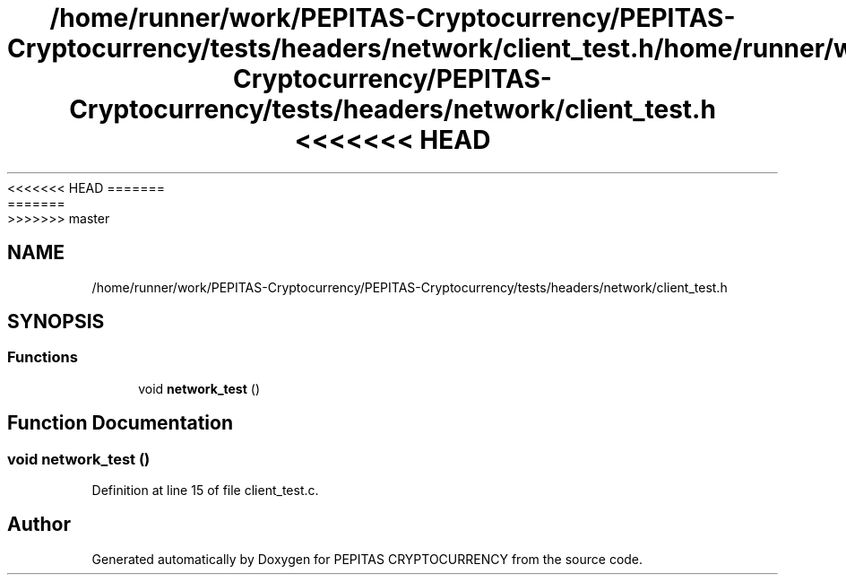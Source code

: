 <<<<<<< HEAD
.TH "/home/runner/work/PEPITAS-Cryptocurrency/PEPITAS-Cryptocurrency/tests/headers/network/client_test.h" 3 "Sat May 8 2021" "PEPITAS CRYPTOCURRENCY" \" -*- nroff -*-
=======
.TH "/home/runner/work/PEPITAS-Cryptocurrency/PEPITAS-Cryptocurrency/tests/headers/network/client_test.h" 3 "Sun May 9 2021" "PEPITAS CRYPTOCURRENCY" \" -*- nroff -*-
>>>>>>> master
.ad l
.nh
.SH NAME
/home/runner/work/PEPITAS-Cryptocurrency/PEPITAS-Cryptocurrency/tests/headers/network/client_test.h
.SH SYNOPSIS
.br
.PP
.SS "Functions"

.in +1c
.ti -1c
.RI "void \fBnetwork_test\fP ()"
.br
.in -1c
.SH "Function Documentation"
.PP 
.SS "void network_test ()"

.PP
Definition at line 15 of file client_test\&.c\&.
.SH "Author"
.PP 
Generated automatically by Doxygen for PEPITAS CRYPTOCURRENCY from the source code\&.
